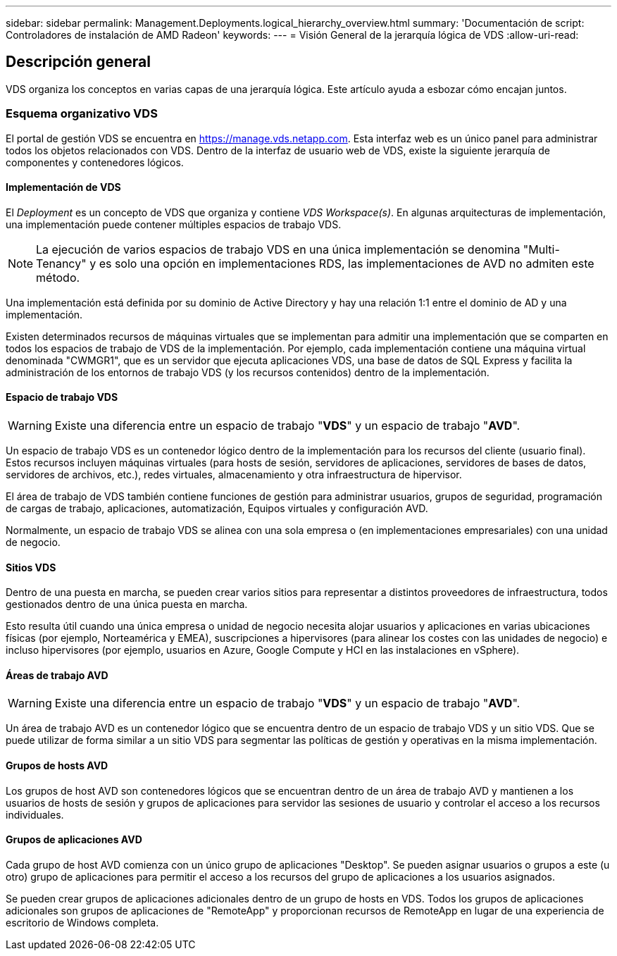 ---
sidebar: sidebar 
permalink: Management.Deployments.logical_hierarchy_overview.html 
summary: 'Documentación de script: Controladores de instalación de AMD Radeon' 
keywords:  
---
= Visión General de la jerarquía lógica de VDS
:allow-uri-read: 




== Descripción general

VDS organiza los conceptos en varias capas de una jerarquía lógica. Este artículo ayuda a esbozar cómo encajan juntos.



=== Esquema organizativo VDS

El portal de gestión VDS se encuentra en https://manage.vds.netapp.com[]. Esta interfaz web es un único panel para administrar todos los objetos relacionados con VDS. Dentro de la interfaz de usuario web de VDS, existe la siguiente jerarquía de componentes y contenedores lógicos.



==== Implementación de VDS

El _Deployment_ es un concepto de VDS que organiza y contiene _VDS Workspace(s)_. En algunas arquitecturas de implementación, una implementación puede contener múltiples espacios de trabajo VDS.


NOTE: La ejecución de varios espacios de trabajo VDS en una única implementación se denomina "Multi-Tenancy" y es solo una opción en implementaciones RDS, las implementaciones de AVD no admiten este método.

Una implementación está definida por su dominio de Active Directory y hay una relación 1:1 entre el dominio de AD y una implementación.

Existen determinados recursos de máquinas virtuales que se implementan para admitir una implementación que se comparten en todos los espacios de trabajo de VDS de la implementación. Por ejemplo, cada implementación contiene una máquina virtual denominada "CWMGR1", que es un servidor que ejecuta aplicaciones VDS, una base de datos de SQL Express y facilita la administración de los entornos de trabajo VDS (y los recursos contenidos) dentro de la implementación.



==== Espacio de trabajo VDS


WARNING: Existe una diferencia entre un espacio de trabajo "*VDS*" y un espacio de trabajo "*AVD*".

Un espacio de trabajo VDS es un contenedor lógico dentro de la implementación para los recursos del cliente (usuario final). Estos recursos incluyen máquinas virtuales (para hosts de sesión, servidores de aplicaciones, servidores de bases de datos, servidores de archivos, etc.), redes virtuales, almacenamiento y otra infraestructura de hipervisor.

El área de trabajo de VDS también contiene funciones de gestión para administrar usuarios, grupos de seguridad, programación de cargas de trabajo, aplicaciones, automatización, Equipos virtuales y configuración AVD.

Normalmente, un espacio de trabajo VDS se alinea con una sola empresa o (en implementaciones empresariales) con una unidad de negocio.



==== Sitios VDS

Dentro de una puesta en marcha, se pueden crear varios sitios para representar a distintos proveedores de infraestructura, todos gestionados dentro de una única puesta en marcha.

Esto resulta útil cuando una única empresa o unidad de negocio necesita alojar usuarios y aplicaciones en varias ubicaciones físicas (por ejemplo, Norteamérica y EMEA), suscripciones a hipervisores (para alinear los costes con las unidades de negocio) e incluso hipervisores (por ejemplo, usuarios en Azure, Google Compute y HCI en las instalaciones en vSphere).



==== Áreas de trabajo AVD


WARNING: Existe una diferencia entre un espacio de trabajo "*VDS*" y un espacio de trabajo "*AVD*".

Un área de trabajo AVD es un contenedor lógico que se encuentra dentro de un espacio de trabajo VDS y un sitio VDS. Que se puede utilizar de forma similar a un sitio VDS para segmentar las políticas de gestión y operativas en la misma implementación.



==== Grupos de hosts AVD

Los grupos de host AVD son contenedores lógicos que se encuentran dentro de un área de trabajo AVD y mantienen a los usuarios de hosts de sesión y grupos de aplicaciones para servidor las sesiones de usuario y controlar el acceso a los recursos individuales.



==== Grupos de aplicaciones AVD

Cada grupo de host AVD comienza con un único grupo de aplicaciones "Desktop". Se pueden asignar usuarios o grupos a este (u otro) grupo de aplicaciones para permitir el acceso a los recursos del grupo de aplicaciones a los usuarios asignados.

Se pueden crear grupos de aplicaciones adicionales dentro de un grupo de hosts en VDS. Todos los grupos de aplicaciones adicionales son grupos de aplicaciones de "RemoteApp" y proporcionan recursos de RemoteApp en lugar de una experiencia de escritorio de Windows completa.
